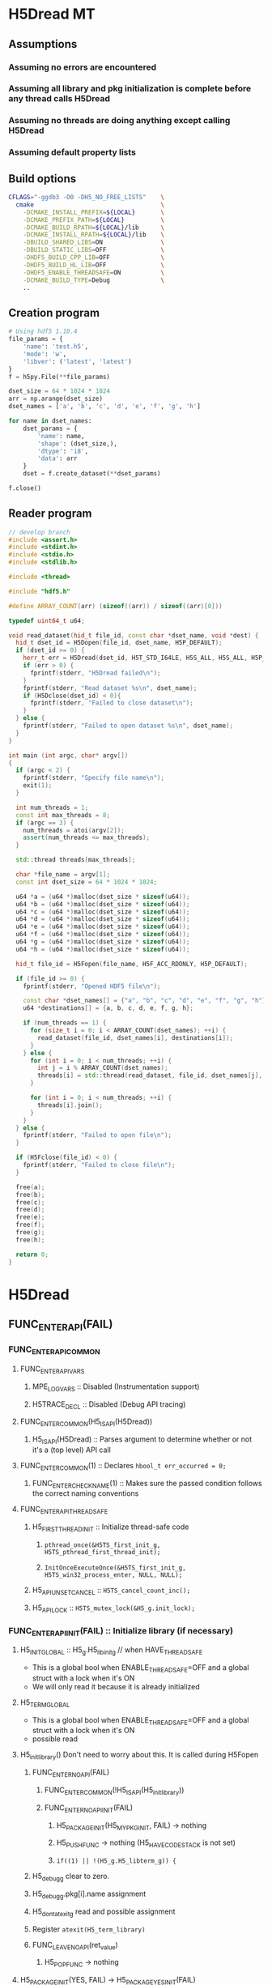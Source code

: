#+STARTUP: nologdone

* H5Dread MT
** Assumptions
*** Assuming no errors are encountered
*** Assuming all library and pkg initialization is complete before any thread calls H5Dread
*** Assuming no threads are doing anything except calling H5Dread
*** Assuming default property lists
** Build options
#+begin_src bash
CFLAGS="-ggdb3 -O0 -DH5_NO_FREE_LISTS"    \
  cmake                                   \
    -DCMAKE_INSTALL_PREFIX=${LOCAL}       \
    -DCMAKE_PREFIX_PATH=${LOCAL}          \
    -DCMAKE_BUILD_RPATH=${LOCAL}/lib      \
    -DCMAKE_INSTALL_RPATH=${LOCAL}/lib    \
    -DBUILD_SHARED_LIBS=ON                \
    -DBUILD_STATIC_LIBS=OFF               \
    -DHDF5_BUILD_CPP_LIB=OFF              \
    -DHDF5_BUILD_HL_LIB=OFF               \
    -DHDF5_ENABLE_THREADSAFE=ON           \
    -DCMAKE_BUILD_TYPE=Debug              \
    ..
#+end_src
** Creation program
#+begin_src python
# Using hdf5 1.10.4
file_params = {
    'name': 'test.h5',
    'mode': 'w',
    'libver': ('latest', 'latest')
}
f = h5py.File(**file_params)

dset_size = 64 * 1024 * 1024
arr = np.arange(dset_size)
dset_names = ['a', 'b', 'c', 'd', 'e', 'f', 'g', 'h']

for name in dset_names:
    dset_params = {
        'name': name,
        'shape': (dset_size,),
        'dtype': 'i8',
        'data': arr
    }
    dset = f.create_dataset(**dset_params)

f.close()
#+end_src
** Reader program
#+begin_src cpp
// develop branch
#include <assert.h>
#include <stdint.h>
#include <stdio.h>
#include <stdlib.h>

#include <thread>

#include "hdf5.h"

#define ARRAY_COUNT(arr) (sizeof((arr)) / sizeof((arr)[0]))

typedef uint64_t u64;

void read_dataset(hid_t file_id, const char *dset_name, void *dest) {
  hid_t dset_id = H5Dopen(file_id, dset_name, H5P_DEFAULT);
  if (dset_id >= 0) {
    herr_t err = H5Dread(dset_id, H5T_STD_I64LE, H5S_ALL, H5S_ALL, H5P_DEFAULT, dest);
    if (err > 0) {
      fprintf(stderr, "H5Dread failed\n");
    }
    fprintf(stderr, "Read dataset %s\n", dset_name);
    if (H5Dclose(dset_id) < 0){
      fprintf(stderr, "Failed to close dataset\n");
    }
  } else {
    fprintf(stderr, "Failed to open dataset %s\n", dset_name);
  }
}

int main (int argc, char* argv[])
{
  if (argc < 2) {
    fprintf(stderr, "Specify file name\n");
    exit(1);
  }

  int num_threads = 1;
  const int max_threads = 8;
  if (argc == 3) {
    num_threads = atoi(argv[2]);
    assert(num_threads <= max_threads);
  }

  std::thread threads[max_threads];

  char *file_name = argv[1];
  const int dset_size = 64 * 1024 * 1024;

  u64 *a = (u64 *)malloc(dset_size * sizeof(u64));
  u64 *b = (u64 *)malloc(dset_size * sizeof(u64));
  u64 *c = (u64 *)malloc(dset_size * sizeof(u64));
  u64 *d = (u64 *)malloc(dset_size * sizeof(u64));
  u64 *e = (u64 *)malloc(dset_size * sizeof(u64));
  u64 *f = (u64 *)malloc(dset_size * sizeof(u64));
  u64 *g = (u64 *)malloc(dset_size * sizeof(u64));
  u64 *h = (u64 *)malloc(dset_size * sizeof(u64));

  hid_t file_id = H5Fopen(file_name, H5F_ACC_RDONLY, H5P_DEFAULT);

  if (file_id >= 0) {
    fprintf(stderr, "Opened HDF5 file\n");

    const char *dset_names[] = {"a", "b", "c", "d", "e", "f", "g", "h"};
    u64 *destinations[] = {a, b, c, d, e, f, g, h};

    if (num_threads == 1) {
      for (size_t i = 0; i < ARRAY_COUNT(dset_names); ++i) {
        read_dataset(file_id, dset_names[i], destinations[i]);
      }
    } else {
      for (int i = 0; i < num_threads; ++i) {
        int j = i % ARRAY_COUNT(dset_names);
        threads[i] = std::thread(read_dataset, file_id, dset_names[j], destinations[j]);
      }

      for (int i = 0; i < num_threads; ++i) {
        threads[i].join();
      }
    }
  } else {
    fprintf(stderr, "Failed to open file\n");
  }

  if (H5Fclose(file_id) < 0) {
    fprintf(stderr, "Failed to close file\n");
  }

  free(a);
  free(b);
  free(c);
  free(d);
  free(e);
  free(f);
  free(g);
  free(h);

  return 0;
}
#+end_src
* H5Dread
** FUNC_ENTER_API(FAIL)
*** FUNC_ENTER_API_COMMON
**** FUNC_ENTER_API_VARS
***** MPE_LOG_VARS :: Disabled (Instrumentation support)
***** H5TRACE_DECL :: Disabled (Debug API tracing)
**** FUNC_ENTER_COMMON(H5_IS_API(H5Dread))
***** H5_IS_API(H5Dread) :: Parses argument to determine whether or not it's a (top level) API call
**** FUNC_ENTER_COMMON(1) :: Declares =hbool_t err_occurred = 0;=
***** FUNC_ENTER_CHECK_NAME(1) :: Makes sure the passed condition follows the correct naming conventions
**** FUNC_ENTER_API_THREADSAFE
***** H5_FIRST_THREAD_INIT :: Initialize thread-safe code
****** =pthread_once(&H5TS_first_init_g, H5TS_pthread_first_thread_init);=
****** =InitOnceExecuteOnce(&H5TS_first_init_g, H5TS_win32_process_enter, NULL, NULL);=
***** H5_API_UNSET_CANCEL :: =H5TS_cancel_count_inc();=
***** H5_API_LOCK :: =H5TS_mutex_lock(&H5_g.init_lock);=
*** FUNC_ENTER_API_INIT(FAIL) :: Initialize library (if necessary)
**** H5_INIT_GLOBAL :: H5_g.H5_libinit_g // when HAVE_THREADSAFE
     - This is a global bool when ENABLE_THREADSAFE=OFF and a global struct with a lock when it's ON
     - We will only read it because it is already initialized
**** H5_TERM_GLOBAL
     - This is a global bool when ENABLE_THREADSAFE=OFF and a global struct with a lock when it's ON
     - possible read
**** H5_init_library() Don't need to worry about this. It is called during H5Fopen
***** FUNC_ENTER_NOAPI(FAIL)
****** FUNC_ENTER_COMMON(!H5_IS_API(H5_init_library))
****** FUNC_ENTER_NOAPI_INIT(FAIL)
******* H5_PACKAGE_INIT(H5_MY_PKG_INIT, FAIL) -> nothing
******* H5_PUSH_FUNC -> nothing (H5_HAVE_CODESTACK is not set)
******* =if((1) || !(H5_g.H5_libterm_g)) {=
***** H5_debug_g clear to zero.
***** H5_debug_g.pkg[i].name assignment
***** H5_dont_atexit_g read and possible assignment
***** Register =atexit(H5_term_library)=
***** FUNC_LEAVE_NOAPI(ret_value)
****** H5_POP_FUNC -> nothing
**** H5_PACKAGE_INIT(YES, FAIL) -> H5_PACKAGE_YES_INIT(FAIL)
***** H5D_init_g read and possible write
***** H5_g.H5_libterm_g read
***** H5D__init_package() NOTE: H5P functions can cause deadlock when library tries to terminate
      - Only one thread will (should) ever call this at once. All other threads must wait for it.
      - Need package_init locks
****** FUNC_ENTER_PACKAGE
******* FUNC_ENTER_COMMON(H5_IS_PKG(H5D__init_package))
******* H5_PUSH_FUNC -> nothing 
******* =if(H5_PKG_INIT_VAR || !H5_TERM_GLOBAL) {=
******** read H5D_init_g
******** read H5_TERM_GLOBAL
****** H5I_register_type(H5I_DATASET_CLS)
**** H5_PUSH_FUNC -> nothing
**** H5CX_push()
***** FUNC_ENTER_NOAPI
****** Read and possibly set H5CX_init_g
***** H5CX__push_common()
****** H5CX_get_my_context()
******* H5CX__get_context() // when H5_HAVE_THREADSAFE, otherwise it returns a global context
******** FUNC_ENTER_STATIC_NOERR
********* FUNC_ENTER_COMMON_NOERR(H5_IS_PKG(FUNC));
********** FUNC_ENTER_CHECK_NAME
********* H5_PUSH_FUNC -> nothing
********* =if(H5_PKG_INIT_VAR || !H5_TERM_GLOBAL) {=
********** Read H5CX_init_g
********** Read H5_TERM_GLOBAL
******** H5TS_get_thread_local_value(H5TS_apictx_key_g)
****** FUNC_ENTER_STATIC_NOERR
****** FUNC_LEAVE_NOAPI_VOID
***** FUNC_LEAVE_NOAPI
**** BEGIN_MPE_LOG -> nothing

*** =H5E_clear_stack(NULL);= // Clear thread error stack before entering public function
**** H5E__get_my_stack()
***** H5E__get_stack() // When HAVE_THREADSAFE, otherwise this is a global
****** Error stack exists per thread
***** H5E__clear_entries TODO: Look closer at this
** H5TRACE6 -> nothing
** H5I_object_verify(dset_id, H5I_DATASET)
*** H5I_next_type is global and read
    - This is in an HDassert, so #define NDEBUG would get rid of it
*** H5I__find_id
**** FUNC_ENTER_STATIC_NOERR
     - H5I_init_g read, H5_g.H5_libterm_g possibly read
**** H5I_next_type read
**** Reads from H5I_id_type_list_g array.
     - Assuming no new types are registered, this should be fine.
**** Reads H5I_id_type_t.init_count
     - This seems to function as a reference count instead of an "init" count
**** H5SL_search
***** FUNC_ENTER_NOAPI_NOINIT_NOERR
****** =if(H5SL_init_g || !(H5_g.H5_libterm_g))= 
***** slist->curr_level is read in H5SL_LOCATE_OPT
***** Iterates through the skip list nodes. Other threads could insert/delete nodes?
      - Each skip list probably needs a lock
      - For first round, H5Dread does not modify property lists
**** FUNC_LEAVE_NOAPI
*** Returns H5I_id_info_t.obj_ptr as vol_obj, which is shared data
** vol_obj is shared
** H5P_LST_DATASET_XFER_ID_g is read
   - This shouldn't be an issue since it should already have been initialized
** H5CX_set_dxpl(dxpl_id);
   - Thread safe
** H5VL_dataset_read
*** H5VL_set_vol_wrapper
**** H5CX_get_vol_wrap_ctx
     - Thread safe
**** H5VL__conn_inc_rc(vol_obj->connector)
     - =connector->nrefs++;= should this be atomic?
**** H5CX_set_vol_wrap_ctx(vol_wrap_ctx)
     - Thread safe

*** H5VL__dataset_read
**** H5VL__native_dataset_read
***** TODO: What is shared in H5D_t?
***** H5S_get_validated_dataspace // Returns const H5S_t*, so probably safe.
      - Since we're using H5S_ALL, this will always return NULL
***** H5D__read
****** FUNC_ENTER_PACKAGE_TAG(dataset->oloc.addr)
******* ...
******* H5AC_tag(dataset->oloc.addr, haddr_t MAXVAL)
******** H5CX_get_tag
         - Thread safe
******** H5CX_set_tag
         - Thread safe
****** file_space = mem_space = dataset->shared->space; // This appears to be shared
****** H5S_get_select_npoints(mem_space)
       - reads mem_space->select.num_elem
****** H5D__typeinfo_init
******* H5F_get_vol_obj(dset->oloc.file) -> dset->oloc.file->vol_obj
******* H5T_patch_vlen_file
        - reads and possibly writes dt->shared->u.vlen.file
        - reads dt->shared->type
******* H5I_object_verify
******* H5T_path_find
******** Modifies "path database" H5T_g
        
*** H5VL_reset_vol_wrapper
**** H5CX_get_vol_wrap_ctx((void **)&vol_wrap_ctx)
**** vol_wrap_ctx->rc--; // How is there a refcount if each thread has its own ctx?
**** H5VL__free_vol_wrapper
***** H5VL__conn_dec_rc(vol_wrap_ctx->connector)
****** =connector->nrefs--;= // Should this be atomic?
****** H5I_dec_ref(connector->id)
******* TODO
* Implementation Tasks
** TODO Avoid proliferation of conditional compilation
*** h5_win32_threads.c
*** h5_posix_threads.c
** TODO Remove need for H5_INIT_GLOBAL and H5_TERM_GLOBAL macros
** TODO Include a lock for each package init var (H5*_init_g)
* Side Calls Requiring Global Lock
** H5Dread
*** H5I_object_verify
    - TODO Global lock
*** H5CX_set_dxpl
    - This looks thread safe
** H5VL_dataset_read
*** H5VL_set_vol_wrapper
    - TODO Global lock
*** H5VL_reset_vol_wrapper
    - TODO Global lock
** H5VL__dataset_read
   - DONE
** H5VL__native_dataset_read
*** H5S_get_validated_dataspace
    - TODO Global lock
*** H5S_get_validated_dataspace
    - TODO Global lock
** H5D__read
*** H5S_get_select_npoints
    - TODO Global lock
*** H5D__typeinfo_init
    - TODO Global lock
*** H5S_get_select_npoints
    - TODO Global lock
*** H5S_has_extent
    - TODO Global lock
*** H5S_has_extent
    - TODO Global lock
*** H5S_select_shape_same
    - TODO Global lock
*** H5S_get_simple_extent_ndims
    - TODO Global lock
*** H5S_get_simple_extent_ndims
    - TODO Global lock
*** TODO Branch not covered: H5Dio.c:485
*** H5D__contig_is_space_alloc
    - TODO Global lock
*** H5D__contig_is_data_cached
    - TODO Global lock
*** TODO Branch not covered: H5Dio.c:512
*** H5D__ioinfo_init
    - TODO Global lock
*** H5D__contig_io_init
    - TODO Global lock
*** H5D__typeinfo_term
    - TODO Global lock
** H5D__contig_read
   - DONE
** H5D__select_read
   - DONE
** H5D__select_io
*** H5CX_get_vec_size
    - Thread safe
*** TODO Branch not covered: H5Dselect.c:135
*** H5S_select_iter_init
    - TODO Global lock
*** H5S_select_iter_init
    - TODO Global lock
*** TODO Branch not covered: H5Dselect.c:220
*** H5S_select_iter_get_seq_list
    - TODO Global lock
*** H5S_select_iter_get_seq_list
    - TODO Global lock
*** H5S_select_iter_release
    - TODO Global lock
*** H5S_select_iter_release
    - TODO Global lock
** H5D__contig_readvv
*** H5F_shared_has_feature
    - TODO Global lock
** H5VM_opvv
** H5D__contig_readvv_sieve_cb
*** TODO Branch not covered: H5Dcontig.c:756
*** TODO Branch not covered: H5Dcontig.c:786
** H5F_shared_block_read
** H5PB_read
*** TODO Branch not covered: H5PB.c:754 (skipped by HGOTO_DONE)
** H5F__accum_read
*** TODO Branch not covered: H5Faccum.c:130
** H5FD_read
*** dxpl_id = H5CX_get_dxpl();
    - Thread safe
*** H5FD_sec2_get_eoa
    - TODO Global lock, assuming this isn't a bug
** H5DF_sec2_read
** pread
* Shared Data in Main Path
** H5Dread
** H5VL_dataset_read(vol_obj, ...)
** H5VL__dataset_read(vol_obj->data, vol_obj->connector->cls, ...)
*** read vol_obj->connector->cls->dataset_cls.read
** H5VL__native_dataset_read(vol_obj->data, ...)
*** read vol_obj->data->oloc.file
** H5D__read(vol_obj->data, ..., mem_space, file_space
*** read vol_obj->data->oloc.addr
*** file_space = mem_space = vol_obj->data->shared->space
*** read vol_obj->data->shared->dcpl_cache.efl.nused
*** read vol_obj->data->shared->layout.ops->is_space_alloc
*** read vol_obj->data->shared->layout.storage
*** read vol_obj->data->shared->layout.ops->is_data_cached
*** io_info.u.rbuf = buf;
*** io_info refers to several vol_obj->data members, set in H5D__ioinfo_init
**** io_info->dset = dset;
**** io_info->f_sh = H5F_SHARED(dset->oloc.file);
**** io_info->layout_ops = *dset->shared->layout.ops;
*** read io_info.layout_ops.io_init
*** read io_info.layout_ops.io_term
** H5D__contig_read(io_info, type_info, nelmts, file_spce, mem_space, fm)
** H5D__select_read(io_info, type_info, nelmts, file_space, mem_space)
** H5D__select_io(io_info, type_info->src_type_size, nelmts, file_spce, mem_space)
*** read io_info->op_type
*** read io_info->layout_ops.readvv
** H5D__contig_readvv(io_info, ...)
*** udata.f_sh = io_info->f_sh;
*** udata.dset_contig = &(io_info->dset->shared->cache.contig);
*** udata.store_contig = &(io_info->store->contig);
*** udata.rbuf = (unsigned char *)io_info->u.rbuf;
** H5VM_opvv(..., udata)
** H5D__contig_readvv_sieve_cb(..., udata)
*** H5F_shared_t *f_sh = udata->f_sh;
*** H5D_rdcdc_t *dset_contig = udata->dset_contig;
*** const H5D_contig_storage_t *store_contig = udata->store_contig;
*** read dset_contig->sieve_buf
*** read dset_contig->sieve_loc
*** read dset_contig->sieve_size
*** read store_contig->dset_addr
*** buf = udata->rbuf + src_off;
** H5F_shared_block_read(f_sh, ...)
** H5PB_read(f_sh, ...)
*** page_buf = f_sh->page_buf;
** H5F__accum_read(f_sh, ...)
*** file = f_sh->lf;
** H5FD_read(file, ...)
*** read file->access_flags
*** read file->base_addr
*** read file->cls->read
** H5DF_sec2_read(file, ...)
*** write file->pos = addr;
*** write file->op = OP_READ;
** pread(file->fd, ...)
* H5Dopen2
** Side Calls
*** 
** Shared Data in Main Path
* Questions
  - Focusing on H5Dopen2
* Issues
  - H5S__init_package is called from H5Dopen. All other packages are initialized in H5Fopen.
